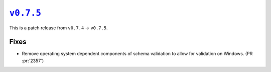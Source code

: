 |release v0.7.5|_
=================

This is a patch release from ``v0.7.4`` → ``v0.7.5``.

Fixes
-----

* Remove operating system dependent components of schema validation to allow for
  validation on Windows.
  (PR :pr:`2357`)

.. |release v0.7.5| replace:: ``v0.7.5``
.. _`release v0.7.5`: https://github.com/scikit-hep/pyhf/releases/tag/v0.7.5
